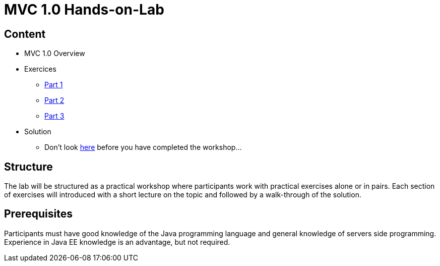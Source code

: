= MVC 1.0 Hands-on-Lab

== Content
 * MVC 1.0 Overview
 * Exercices
    ** link:part-1/README.adoc[Part 1]
    ** link:part-2/README.adoc[Part 2]
    ** link:part-3/README.adoc[Part 3]
 * Solution
    ** Don't look link:solution/README.adoc[here] before you have completed the workshop...

== Structure
The lab will be structured as a practical workshop where participants work with practical exercises
alone or in pairs. Each section of exercises will introduced with a short lecture on the topic and followed
by a walk-through of the solution.

== Prerequisites
Participants must have good knowledge of the Java programming language and general knowledge of servers side
programming. Experience in Java EE knowledge is an advantage, but not required.
